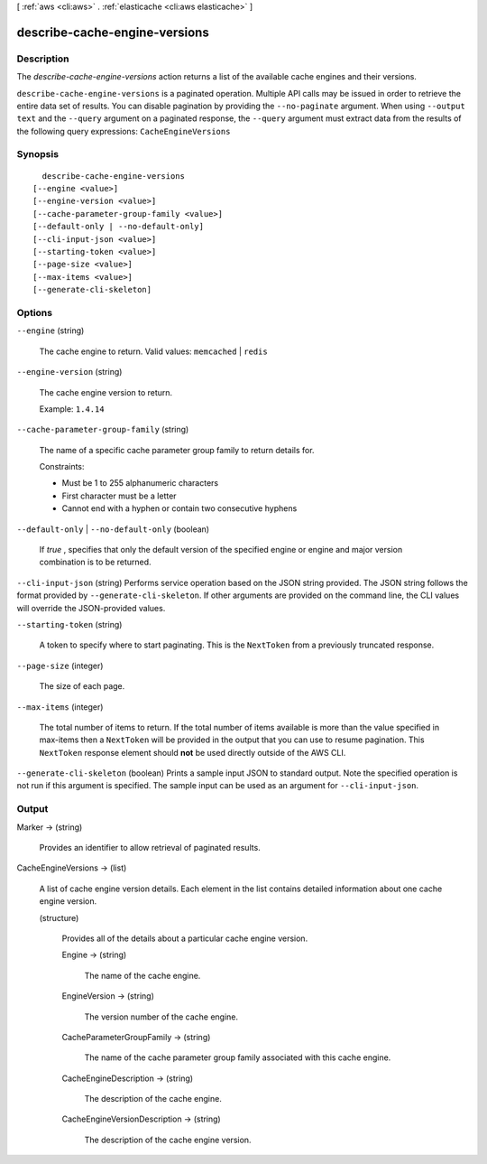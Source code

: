 [ :ref:`aws <cli:aws>` . :ref:`elasticache <cli:aws elasticache>` ]

.. _cli:aws elasticache describe-cache-engine-versions:


******************************
describe-cache-engine-versions
******************************



===========
Description
===========



The *describe-cache-engine-versions* action returns a list of the available cache engines and their versions.



``describe-cache-engine-versions`` is a paginated operation. Multiple API calls may be issued in order to retrieve the entire data set of results. You can disable pagination by providing the ``--no-paginate`` argument.
When using ``--output text`` and the ``--query`` argument on a paginated response, the ``--query`` argument must extract data from the results of the following query expressions: ``CacheEngineVersions``


========
Synopsis
========

::

    describe-cache-engine-versions
  [--engine <value>]
  [--engine-version <value>]
  [--cache-parameter-group-family <value>]
  [--default-only | --no-default-only]
  [--cli-input-json <value>]
  [--starting-token <value>]
  [--page-size <value>]
  [--max-items <value>]
  [--generate-cli-skeleton]




=======
Options
=======

``--engine`` (string)


  The cache engine to return. Valid values: ``memcached`` | ``redis`` 

  

``--engine-version`` (string)


  The cache engine version to return.

   

  Example: ``1.4.14`` 

  

``--cache-parameter-group-family`` (string)


  The name of a specific cache parameter group family to return details for.

   

  Constraints:

   

   
  * Must be 1 to 255 alphanumeric characters
   
  * First character must be a letter
   
  * Cannot end with a hyphen or contain two consecutive hyphens
   

  

``--default-only`` | ``--no-default-only`` (boolean)


  If *true* , specifies that only the default version of the specified engine or engine and major version combination is to be returned.

  

``--cli-input-json`` (string)
Performs service operation based on the JSON string provided. The JSON string follows the format provided by ``--generate-cli-skeleton``. If other arguments are provided on the command line, the CLI values will override the JSON-provided values.

``--starting-token`` (string)
 

  A token to specify where to start paginating. This is the ``NextToken`` from a previously truncated response.

   

``--page-size`` (integer)
 

  The size of each page.

   

  

  

``--max-items`` (integer)
 

  The total number of items to return. If the total number of items available is more than the value specified in max-items then a ``NextToken`` will be provided in the output that you can use to resume pagination. This ``NextToken`` response element should **not** be used directly outside of the AWS CLI.

   

``--generate-cli-skeleton`` (boolean)
Prints a sample input JSON to standard output. Note the specified operation is not run if this argument is specified. The sample input can be used as an argument for ``--cli-input-json``.



======
Output
======

Marker -> (string)

  

  Provides an identifier to allow retrieval of paginated results.

  

  

CacheEngineVersions -> (list)

  

  A list of cache engine version details. Each element in the list contains detailed information about one cache engine version.

  

  (structure)

    

    Provides all of the details about a particular cache engine version.

    

    Engine -> (string)

      

      The name of the cache engine.

      

      

    EngineVersion -> (string)

      

      The version number of the cache engine.

      

      

    CacheParameterGroupFamily -> (string)

      

      The name of the cache parameter group family associated with this cache engine.

      

      

    CacheEngineDescription -> (string)

      

      The description of the cache engine.

      

      

    CacheEngineVersionDescription -> (string)

      

      The description of the cache engine version.

      

      

    

  

